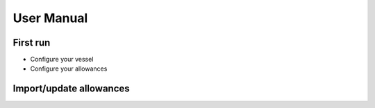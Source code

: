 User Manual
===========

First run
---------

* Configure your vessel

* Configure your allowances


Import/update allowances
------------------------
